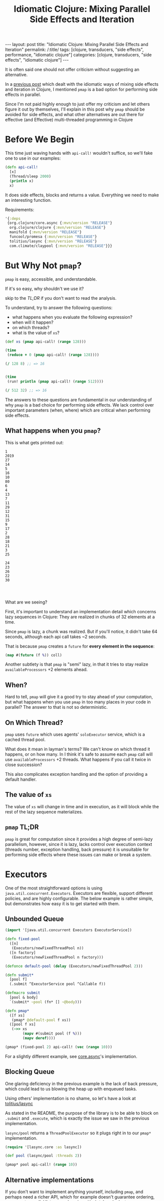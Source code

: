 #+TITLE: Idiomatic Clojure: Mixing Parallel Side Effects and Iteration

#+OPTIONS: toc:nil num:nil
#+BEGIN_EXPORT html
---
layout: post
title: "Idiomatic Clojure: Mixing Parallel Side Effects and Iteration"
permalink: /:title/
tags: [clojure, transducers, "side effects", performance, "idiomatic clojure"]
categories: [clojure, transducers, "side effects", "idiomatic clojure"]
---
#+END_EXPORT

It is often said one should not offer criticism without suggesting an
alternative.

In a [[https://bsless.github.io/side-effects/][previous post]] which dealt with the idiomatic ways of mixing side
effects and iteration in Clojure, I mentioned ~pmap~ is a bad option for
performing side effects in parallel.

Since I'm not paid highly enough to just offer my criticism and let
others figure it out by themselves, I'll explain in this post why ~pmap~
should be avoided for side effects, and what other alternatives are out
there for effective (and Effective) multi-threaded programming in
Clojure

* Before We Begin

  This time just waving hands with ~api-call!~ wouldn't suffice, so
  we'll fake one to use in our examples:

  #+begin_src clojure
    (defn api-call!
      [x]
      (Thread/sleep 2000)
      (println x)
      x)
  #+end_src

  It does side effects, blocks and returns a value. Everything we need
  to make an interesting function.

  Requirements:

  #+begin_src clojure
    '{:deps
     {org.clojure/core.async {:mvn/version "RELEASE"}
      org.clojure/clojure {:mvn/version "RELEASE"}
      manifold {:mvn/version "RELEASE"}
      funcool/promesa {:mvn/version "RELEASE"}
      tolitius/lasync {:mvn/version "RELEASE"}
      com.climate/claypool {:mvn/version "RELEASE"}}}
  #+end_src

* But Why Not ~pmap~?

  ~pmap~ is easy, accessible, and understandable.

  If it's so easy, why shouldn't we use it?

  skip to the [[~pmap~ TL;DR][TL;DR]] if you don't want to read the analysis.

  To understand, try to answer the following questions:
  - what happens when you evaluate the following expression?
  - when will it happen?
  - on which threads?
  - what is the value of ~xs~?

  #+begin_src clojure
    (def xs (pmap api-call! (range 128)))

    (time
     (reduce + 0 (pmap api-call! (range 128))))

    (/ 128 8) ;; => 16


    (time
     (run! println (pmap api-call! (range 512))))

    (/ 512 32) ;; => 16
  #+end_src

  The answers to these questions are fundamental in our understanding of
  why ~pmap~ is a bad choice for performing side effects. We lack
  control over important parameters (when, where) which are critical
  when performing side effects.

** What happens when you ~pmap~?

   This is what gets printed out:

   #+begin_src
    1
    2019
    27
    14
    5
    16
    10
    80
    6
    4
    13
    7
    11
    29
    12
    31
    15
    9
    17
    2
    28
    18
    21
    3
    25

    24
    23
    26
    22
    30



   #+end_src

   What are we seeing?

   First, it's important to understand an implementation detail which
   concerns lazy sequences in Clojure: They are realized in chunks of 32
   elements at a time.

   Since ~pmap~ is lazy, a chunk was realized. But if you'll notice, it
   didn't take 64 seconds, although each api call takes ~2 seconds.

   That is because ~pmap~ creates a ~future~ for *every element in the
   sequence*:

   #+begin_src clojure
     (map #(future (f %)) coll)
   #+end_src

   Another subtlety is that ~pmap~ is "semi" lazy, in that it tries to
   stay realize ~availableProcessors~ +2 elements ahead.

** When?

   Hard to tell, ~pmap~ will give it a good try to stay ahead of your
   computation, but what happens when you use ~pmap~ in too many places
   in your code in parallel? The answer to that is not so deterministic.

** On Which Thread?

   ~pmap~ uses ~future~ which uses agents' ~soloExecutor~ service, which
   is a cached thread pool.

   What does it mean in layman's terms? We can't know on which thread it
   happens, or on how many. In I think it's safe to assume each ~pmap~
   call will use ~availableProcessors~ +2 threads. What happens if you
   call it twice in close succession?

   This also complicates exception handling and the option of providing
   a default handler.

** The value of ~xs~

   The value of ~xs~ will change in time and in execution, as it will
   block while the rest of the lazy sequence materializes.

** ~pmap~ TL;DR

   ~pmap~ is great for computation since it provides a high degree of
   semi-lazy parallelism, however, since it is lazy, lacks control over
   execution context (threads number, exception handling, back pressure)
   it is unsuitable for performing side effects where these issues can
   make or break a system.

* Executors

  One of the most straightforward options is using
  ~java.util.concurrent.Executors~. Executors are flexible, support
  different policies, and are highly configurable. The below example is
  rather simple, but demonstrates how easy it is to get started with
  them.

** Unbounded Queue

   #+begin_src clojure
     (import '[java.util.concurrent Executors ExecutorService])

     (defn fixed-pool
       ([n]
        (Executors/newFixedThreadPool n))
       ([n factory]
        (Executors/newFixedThreadPool n factory)))

     (defonce default-pool (delay (Executors/newFixedThreadPool 2)))

     (defn submit*
       [pool f]
       (.submit ^ExecutorService pool ^Callable f))

     (defmacro submit
       [pool & body]
       `(submit* ~pool (fn* [] ~@body)))

     (defn pmap*
       ([f xs]
        (pmap* @default-pool f xs))
       ([pool f xs]
        (->> xs
             (mapv #(submit pool (f %)))
             (mapv deref))))

     (pmap* (fixed-pool 2) api-call! (vec (range 10)))
   #+end_src

   For a slightly different example, see [[https://github.com/clojure/core.async/blob/master/src/main/clojure/clojure/core/async/impl/exec/threadpool.clj][core.async]]'s implementation.

** Blocking Queue

   One glaring deficiency in the previous example is the lack of back
   pressure, which could lead to us blowing the heap up with enqueued tasks.

   Using others' implementation is no shame, so let's have a look at
   [[https://github.com/tolitius/lasync][tolitius/lasync]]

   As stated in the README, the purpose of the library is to be able to
   block on ~.submit~ and ~.execute~, which is exactly the issue we saw
   in the previous implementation.

   ~lasync/pool~ returns a ~ThreadPoolExecutor~ so it plugs right in to
   our ~pmap*~ implementation.

   #+begin_src clojure
     (require '[lasync.core :as lasync])

     (def pool (lasync/pool :threads 2))

     (pmap* pool api-call! (range 10))
   #+end_src

** Alternative implementations

   If you don't want to implement anything yourself, including ~pmap~,
   and perhaps need a richer API, which for example doesn't guarantee
   ordering, or supports parallel list comprehensions (~for~), take a
   look at [[https://github.com/TheClimateCorporation/claypoole][TheClimateCorporation/claypoole]]

   Usage is very straightforward:

   #+begin_src clojure
     (require '[com.climate.claypoole :as cp])
     (def pool (cp/threadpool 4))
     (def output (cp/pmap pool api-call! (range 64)))
   #+end_src

* core.async

  Same solutions which used the executor can be implemented with
  different abstractions and contexts. An interesting one is core.async,
  which allows us to use pipelines for sequence processing. If we look
  at each batch as a sequence, the following implementation arises
  naturally:

** pipeline

   #+begin_src clojure
     (require '[clojure.core.async :as async])

     (defn parallel
       "Returns a channel which will contain a transient vector of results"
       ([n f xs]
        (parallel nil n f xs))
       ([buf-or-n n f xs]
        (let [out (async/chan)]
          (async/pipeline-blocking
           n
           out
           (map f)
           (async/to-chan xs))
          (async/reduce conj! (transient []) out))))


     (def ch (parallel 4 api-call! (range 16)))
     (persistent! (async/<!! ch))
     ;; => [0 1 2 3 4 5 6 7 8 9 10 11 12 13 14 15]
   #+end_src

   If ~api-call!~ had been asynchronous ~pipeline-blocking~ can be
   swapped for ~pipeline-async~, and instead of a transducer:

   #+begin_src clojure
     (fn af [v c]
       (api-call!
        v
        (fn cb [res] (async/put! c res) (async/close! c))))
   #+end_src

   A slight problem with the above implementation is that it has higher
   overhead than previous ones. It allocates plenty of channels, new
   ~async/thread~ s for each call, which isn't completely terrible as it
   uses a cached thread pool, and requires working with channels all the
   way.

   It's probably a suitable solution if your entire code base is already
   written in the abstraction, otherwise I'm not sure I'd go with it.

** Thread Pool

   If you're using core.async and haven't read
   [[http://danboykis.com/posts/things-i-wish-i-knew-about-core-async/][Things I Wish I knew about core.async]] take a few extra minutes of
   your day to read it. Building off the final example in the post:

   #+begin_src clojure
     (defn async-wrapper [pool f]
       (let [ch (async/chan 1)]
         (.submit
          pool
          (fn []
            (try (async/put! ch (f))
                 (catch Exception e (async/put! ch (ex-info "some error" {} e)))
                 (finally (async/close! ch)))))
         ch))

     (defmacro asyncly
       [pool & body]
       `(async-wrapper ~pool (fn* [] ~@body)))


     (->> (range 8)
          (mapv #(asyncly @default-pool (api-call! %)))
          async/merge
          (async/reduce conj [])
          async/<!!)
     ;; => [1 0 3 2 4 5 6 7]
   #+end_src

   This example nicely ties together everything we've seen until now.
   Pay attention that it does not preserve order.

* Promesa

  Promesa is a promise library for Clojure and ClojureScript, with
  pretty light overhead.

  Promesa does not just provide facilities for concurrent execution, but
  models them as Effect types, thus providing a very human friendly
  transition between the following:

  #+begin_src haskell
    -- start with
    f :: a -> b
    -- mapping it
    f' :: [a] -> [b]

    f'' :: [a] -> [Future b] -- map api-call+ [a]
    g :: [Future b] -> Future [b] -- all
    h :: Future [b] -> [b] -- deref
  #+end_src

  (Any Haskellers who want to shout at me or correct me for the mess I
  wrote here are welcome, I promise to correct it based on your feedback)

  See the [[https://cljdoc.org/d/funcool/promesa/5.1.0/doc/user-guide][documentation]]

  #+begin_src clojure
    (require '[promesa.core :as p] '[promesa.exec :as exec])

    (def xs (vec (range 32)))

    (defn api-call+
      [ex x]
      (p/then (p/promise x) api-call! ex))

    (def ex (exec/fixed-pool 4))

    (def p (p/all (map (partial api-call+ ex) xs)))

    @p;; => [0 1 2 3 4 5 6 7 8 9 10 11 12 13 14 15 16 17 18 19 20 21 22 23 24 25 26 27 28 29 30 31]
  #+end_src

  Promesa Just Works and has light overhead, and would be my pick in
  most use cases.

* Manifold

  Manifold's deferred abstraction is pretty similar to Promesa's
  promises, with slightly higher overhead.
  It also offers a stream abstraction which isn't necessarily relevant
  for this discussion.

  See the [[https://github.com/ztellman/manifold][documentation]]

  #+begin_src clojure
    (require '[manifold.deferred :as d]
             '[manifold.executor :as e])

    (def ex (e/fixed-thread-executor 4))

    (defn manifold-api-call
      [ex x]
      (let [d (d/deferred ex)
            c (d/chain d #(future (api-call! %)))]
        (d/success! d x)
        c))

    (def out (apply d/zip (mapv (partial manifold-api-call ex) (range 32))))
  #+end_src

* Summary

** Similarities

*** Promesa and Manifold

    both operate on deferred values, and have the option of lifting a
    sequence of deferred values into a single deferred value of the
    sequence.

** Differences

*** Monads vs. Java

    Promesa and Manifold are "up there" in a monadic world of effect
    types while the Java leaning implementations are more "just get
    things done" solutions. More mechanical.

*** core.async vs. everything else

    The core.async solutions is the most mechanical and out of the
    common abstractions which already exist in Clojure (map,
    executors).

** Retrospective

*** The Clojuriest

    Of all available solutions the most Clojure-y ones are definitely
    [[https://github.com/tolitius/lasync][tolitius/lasync]] and [[https://github.com/TheClimateCorporation/claypoole][TheClimateCorporation/claypoole]]. Claypoole
    especially provides an almost drop-in replacement for your bad code.

    This should probably be your go-to option when trying to clean up
    any misuses of ~pmap~, ~doall~, or any other idiosyncrasies.

*** The comfiest

    I have to admit I like Promesa. The abstraction is comfortable and
    lends itself well to a code base which relies on asynchronous
    computation. It also plays well with funcool's other library,
    ~cats~, which implements category theory concepts in Clojure.
